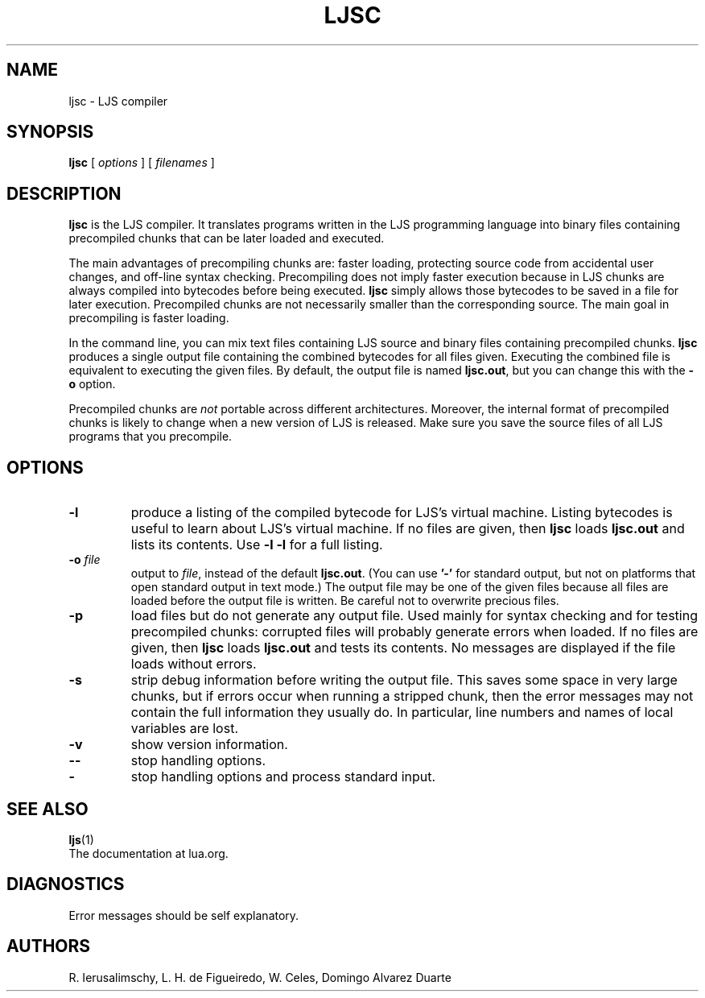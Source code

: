 .\" $Id: ljsc.man,v 1.29 2011/11/16 13:53:40 lhf Exp $
.TH LJSC 1 "$Date: 2011/11/16 13:53:40 $"
.SH NAME
ljsc \- LJS compiler
.SH SYNOPSIS
.B ljsc
[
.I options
] [
.I filenames
]
.SH DESCRIPTION
.B ljsc
is the LJS compiler.
It translates programs written in the LJS programming language
into binary files containing precompiled chunks
that can be later loaded and executed.
.LP
The main advantages of precompiling chunks are:
faster loading,
protecting source code from accidental user changes,
and
off-line syntax checking.
Precompiling does not imply faster execution
because in LJS chunks are always compiled into bytecodes before being executed.
.B ljsc
simply allows those bytecodes to be saved in a file for later execution.
Precompiled chunks are not necessarily smaller than the corresponding source.
The main goal in precompiling is faster loading.
.LP
In the command line,
you can mix
text files containing LJS source and
binary files containing precompiled chunks.
.B ljsc
produces a single output file containing the combined bytecodes
for all files given.
Executing the combined file is equivalent to executing the given files.
By default,
the output file is named
.BR ljsc.out ,
but you can change this with the
.B \-o
option.
.LP
Precompiled chunks are
.I not
portable across different architectures.
Moreover,
the internal format of precompiled chunks
is likely to change when a new version of LJS is released.
Make sure you save the source files of all LJS programs that you precompile.
.LP
.SH OPTIONS
.TP
.B \-l
produce a listing of the compiled bytecode for LJS's virtual machine.
Listing bytecodes is useful to learn about LJS's virtual machine.
If no files are given, then
.B ljsc
loads
.B ljsc.out
and lists its contents.
Use
.B \-l \-l
for a full listing.
.TP
.BI \-o " file"
output to
.IR file ,
instead of the default
.BR ljsc.out .
(You can use
.B "'\-'"
for standard output,
but not on platforms that open standard output in text mode.)
The output file may be one of the given files because
all files are loaded before the output file is written.
Be careful not to overwrite precious files.
.TP
.B \-p
load files but do not generate any output file.
Used mainly for syntax checking and for testing precompiled chunks:
corrupted files will probably generate errors when loaded.
If no files are given, then
.B ljsc
loads
.B ljsc.out
and tests its contents.
No messages are displayed if the file loads without errors.
.TP
.B \-s
strip debug information before writing the output file.
This saves some space in very large chunks,
but if errors occur when running a stripped chunk,
then the error messages may not contain the full information they usually do.
In particular,
line numbers and names of local variables are lost.
.TP
.B \-v
show version information.
.TP
.B \-\-
stop handling options.
.TP
.B \-
stop handling options and process standard input.
.SH "SEE ALSO"
.BR ljs (1)
.br
The documentation at lua.org.
.SH DIAGNOSTICS
Error messages should be self explanatory.
.SH AUTHORS
R. Ierusalimschy,
L. H. de Figueiredo,
W. Celes,
Domingo Alvarez Duarte
.\" EOF
